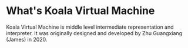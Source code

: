 #+Author: Zhu Guangxiang (James)
#+EMAIL: zhuguangxiang@gmail.com
#+STARTUP: showall
#+STARTUP: indent
#+STARTUP: align

* What's Koala Virtual Machine
Koala Virtual Machine is middle level intermediate representation and interpreter.
It was originally designed and developed by Zhu Guangxiang (James) in 2020.
